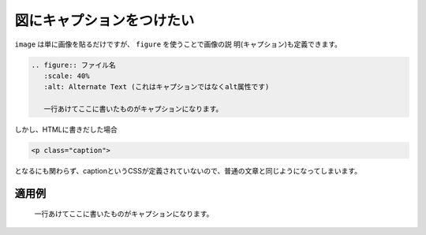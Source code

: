 .. index:: figure, directive;figure

図にキャプションをつけたい
--------------------------

``image`` は単に画像を貼るだけですが、 ``figure`` を使うことで画像の説
明(キャプション)も定義できます。

.. code-block:: rst

  .. figure:: ファイル名
     :scale: 40%
     :alt: Alternate Text (これはキャプションではなくalt属性です)
     
     一行あけてここに書いたものがキャプションになります。


しかし、HTMLに書きだした場合

.. code-block:: html

  <p class="caption">


となるにも関わらず、captionというCSSが定義されていないので、普通の文章と同じようになってしまいます。


適用例
~~~~~~

.. figure:: ../img/sphinx.png
   :scale: 40%
   :alt: Alternate Text (これはキャプションではなくalt属性です)
   
   一行あけてここに書いたものがキャプションになります。
